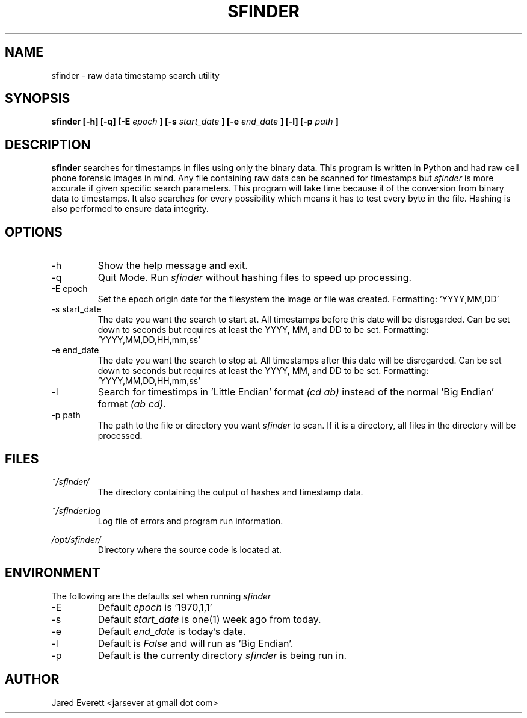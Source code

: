 .\" Process this file with
.\" groff -man -Tascii sfinder.1
.\"
.TH SFINDER 1 2014-04-23 GNU STAMP-FINDER
.SH NAME
sfinder \- raw data timestamp search utility
.SH SYNOPSIS
.B sfinder [-h] [-q] [-E
.I epoch
.B ] [-s
.I start_date
.B ] [-e
.I end_date
.B ] [-l] [-p
.I path
.B ]
.SH DESCRIPTION
.B sfinder
searches for timestamps in files using only the binary
data. This program is written in Python and had raw cell
phone forensic images in mind. Any file containing raw
data can be scanned for timestamps but
.I sfinder
is more
accurate if given specific search parameters. This
program will take time because it of the conversion from
binary data to timestamps. It also searches for every
possibility which means it has to test every byte in the
file. Hashing is also performed to ensure data integrity.
.SH OPTIONS
.IP -h
Show the help message and exit.
.IP -q
Quit Mode. Run
.I sfinder
without hashing files to speed up processing.
.IP "-E epoch"
Set the epoch origin date for the filesystem the image or
file was created. Formatting: 'YYYY,MM,DD'
.IP "-s start_date"
The date you want the search to start at. All timestamps
before this date will be disregarded. Can be set down to
seconds but requires at least the YYYY, MM, and DD to be
set. Formatting: 'YYYY,MM,DD,HH,mm,ss'
.IP "-e end_date"
The date you want the search to stop at. All timestamps
after this date will be disregarded. Can be set down to
seconds but requires at least the YYYY, MM, and DD to be
set. Formatting: 'YYYY,MM,DD,HH,mm,ss'
.IP -l
Search for timestimps in 'Little Endian' format 
.I (cd ab)
instead of the normal 'Big Endian' format 
.I (ab cd).
.IP "-p path"
The path to the file or directory you want
.I sfinder
to scan. If it is a directory, all files in the directory
will be processed.
.SH FILES
.I ~/sfinder/
.RS
The directory containing the output of hashes and timestamp
data.
.RE

.I ~/sfinder.log
.RS
Log file of errors and program run information.
.RE

.I /opt/sfinder/
.RS
Directory where the source code is located at.
.SH ENVIRONMENT
The following are the defaults set when running
.I sfinder

.IP -E
Default
.I epoch
is '1970,1,1'
.IP -s
Default
.I start_date
is one(1) week ago from today.
.IP -e
Default
.I end_date
is today's date.
.IP -l
Default is
.I False
and will run as 'Big Endian'.
.IP -p
Default is the currenty directory
.I sfinder
is being run in.
.SH AUTHOR
Jared Everett <jarsever at gmail dot com>